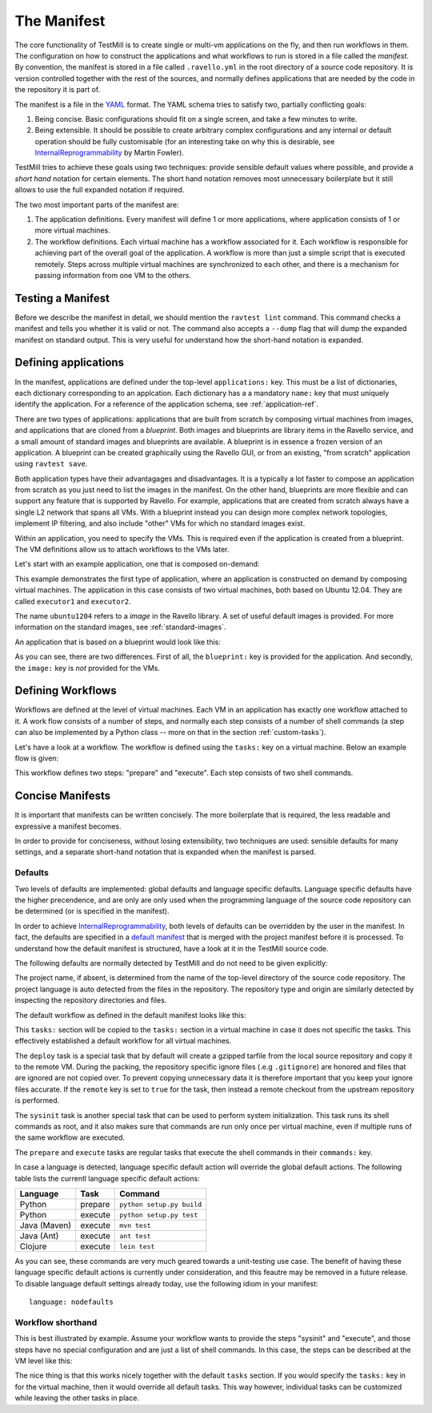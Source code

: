 ************
The Manifest
************

The core functionality of TestMill is to create single or multi-vm applications
on the fly, and then run workflows in them. The configuration on how to
construct the applications and what workflows to run is stored in a file called
the *manifest*. By convention, the manifest is stored in a file called
``.ravello.yml`` in the root directory of a source code repository. It is
version controlled together with the rest of the sources, and normally defines
applications that are needed by the code in the repository it is part of.

The manifest is a file in the YAML_ format. The YAML schema tries to satisfy
two, partially conflicting goals:

1. Being concise. Basic configurations should fit on a single screen, and take
   a few minutes to write.

2. Being extensible. It should be possible to create arbitrary complex
   configurations and any internal or default operation should be fully
   customisable (for an interesting take on why this is desirable, see
   InternalReprogrammability_ by Martin Fowler).

TestMill tries to achieve these goals using two techniques: provide sensible
default values where possible, and provide a *short hand* notation for certain
elements. The short hand notation removes most unnecessary boilerplate but it
still allows to use the full expanded notation if required.

The two most important parts of the manifest are:

1. The application definitions. Every manifest will define 1 or more
   applications, where application consists of 1 or more virtual machines.

2. The workflow definitions. Each virtual machine has a workflow associated for
   it. Each workflow is responsible for achieving part of the overall goal of
   the application.
   A workflow is more than just a simple script that is executed remotely.
   Steps across multiple virtual machines are synchronized to each other, and
   there is a mechanism for passing information from one VM to the others.


Testing a Manifest
==================

Before we describe the manifest in detail, we should mention the ``ravtest
lint`` command. This command checks a manifest and tells you whether it is
valid or not. The command also accepts a ``--dump`` flag that will dump the
expanded manifest on standard output. This is very useful for understand how
the short-hand notation is expanded.


Defining applications
=====================

In the manifest, applications are defined under the top-level ``applications:``
key. This must be a list of dictionaries, each dictionary corresponding to an
applcation. Each dictionary has a a mandatory ``name:`` key that must uniquely
identify the application. For a reference of the application schema, see
:ref:`application-ref`.

There are two types of applications: applications that are built from scratch
by composing virtual machines from images, and applications that are cloned
from a *blueprint*. Both images and blueprints are library items in the Ravello
service, and a small amount of standard images and blueprints are available. A
blueprint is in essence a frozen version of an application. A blueprint can be
created graphically using the Ravello GUI, or from an existing, "from scratch"
application using ``ravtest save``.

Both application types have their advantagages and disadvantages. It is a
typically a lot faster to compose an application from scratch as you just need
to list the images in the manifest. On the other hand, blueprints are more
flexible and can support any feature that is supported by Ravello. For example,
applications that are created from scratch always have a single L2 network that
spans all VMs.  With a blueprint instead you can design more complex network
topologies, implement IP filtering, and also include "other" VMs for which no
standard images exist.

Within an application, you need to specify the VMs. This is required even if
the application is created from a blueprint. The VM definitions allow us to
attach workflows to the VMs later.

Let's start with an example application, one that is composed on-demand:

.. code-block:: yaml
    :linenos:

    applications:
    -   name: unittest
        vms:
        -   name: executor1
            image: ubuntu1204
        -   name: executor2
            image: ubuntu1204


This example demonstrates the first type of application, where an application
is constructed on demand by composing virtual machines. The application in this
case consists of two virtual machines, both based on Ubuntu 12.04. They are
called ``executor1`` and ``executor2``.

The name ``ubuntu1204`` refers to a *image* in the Ravello library. A set of
useful default images is provided. For more information on the standard images,
see :ref:`standard-images`.

An application that is based on a blueprint would look like this:

.. code-block:: yaml
    :linenos:

    applications:
    -   name: unittest
        blueprint: unittest-bp
        vms:
        -   name: executor1
        -   name: executor2

As you can see, there are two differences. First of all, the ``blueprint:`` key
is provided for the application. And secondly, the ``image:`` key is *not*
provided for the VMs.

Defining Workflows
==================

Workflows are defined at the level of virtual machines. Each VM in an
application has exactly one workflow attached to it. A work flow consists of a
number of steps, and normally each step consists of a number of shell commands
(a step can also be implemented by a Python class -- more on that in the
section :ref:`custom-tasks`).

Let's have a look at a workflow. The workflow is defined using the ``tasks:``
key on a virtual machine. Below an example flow is given:

.. code-block:: yaml
    :linenos:

    tasks:
    -   name: prepare
        commands:
        - shell_cmd_1
        - shell_cmd_2
    -   name: execute:
        commands:
        -   shell_cmd_1
        -   shell_cmd_2


This workflow defines two steps: "prepare" and "execute". Each step consists of
two shell commands.

Concise Manifests
=================

It is important that manifests can be written concisely. The more boilerplate
that is required, the less readable and expressive a manifest becomes.

In order to provide for conciseness, without losing extensibility, two
techniques are used: sensible defaults for many settings, and a separate
short-hand notation that is expanded when the manifest is parsed.

Defaults
--------

Two levels of defaults are implemented: global defaults and language specific
defaults. Language specific defaults have the higher precendence, and are only
are only used when the programming language of the source code repository can
be determined (or is specified in the manifest).

In order to achieve InternalReprogrammability_, both levels of defaults can be
overridden by the user in the manifest. In fact, the defaults are specified in
a `default manifest`_ that is merged with the project manifest before it is
processed. To understand how the default manifest is structured, have a look at
it in the TestMill source code.

The following defaults are normally detected by TestMill and do not need to be
given explicitly:

.. code-block:: yaml
    :linenos:

    project:
        name: project-name
        language: project-language
    repository:
        type: git
        url: remote-origin

The project name, if absent, is determined from the name of the top-level
directory of the source code repository. The project language is auto detected
from the files in the repository. The repository type and origin are similarly
detected by inspecting the repository directories and files.

The default workflow as defined in the default manifest looks like this:

.. code-block:: yaml
    :linenos:

    tasks:
    -   name: deploy
        quiet: true
        class: testmill.tasks.DeployTask
    -   name: sysinit
        quiet: true
        class: testmill.tasks.SysinitTask
    -   name: prepare
        quiet: true
        class: testmill.tasks.Task
    -   name: execute
        quiet: false
        class: testmill.tasks.Task

This ``tasks:`` section will be copied to the ``tasks:`` section in a virtual
machine in case it does not specific the tasks. This effectively established a
default workflow for all virtual machines.

The ``deploy`` task is a special task that by default will create a gzipped
tarfile from the local source repository and copy it to the remote VM. During
the packing, the repository specific ignore files (.e.g ``.gitignore``) are
honored and files that are ignored are not copied over. To prevent copying
unnecessary data it is therefore important that you keep your ignore files
accurate. If the ``remote`` key is set to ``true`` for the task, then instead a
remote checkout from the upstream repository is performed.

The ``sysinit`` task is another special task that can be used to perform system
initialization. This task runs its shell commands as root, and it also makes
sure that commands are run only once per virtual machine, even if multiple runs
of the same workflow are executed.

The ``prepare`` and ``execute`` tasks are regular tasks that execute the shell
commands in their ``commands:`` key.

In case a language is detected, language specific default action will override
the global default actions. The following table lists the currentl language
specific default actions:

============  =======  ==================================
Language      Task     Command
============  =======  ==================================
Python        prepare  ``python setup.py build``
Python        execute  ``python setup.py test``
Java (Maven)  execute  ``mvn test``
Java (Ant)    execute  ``ant test``
Clojure       execute  ``lein test``
============  =======  ==================================

As you can see, these commands are very much geared towards a unit-testing use
case. The benefit of having these language specific default actions is
currently under consideration, and this feautre may be removed in a future
release. To disable language default settings already today, use the following
idiom in your manifest::

    language: nodefaults


Workflow shorthand
------------------

This is best illustrated by example. Assume your workflow wants to provide the
steps "sysinit" and "execute", and those steps have no special configuration
and are just a list of shell commands. In this case, the steps can be described
at the VM level like this:

.. code-block:: yaml
    :linenos:

    name: myvm
    sysinit:
    -   shell_cmd_1
    -   shell_cmd_2
    execute:
    -   shell_cmd

The nice thing is that this works nicely together with the default ``tasks``
section. If you would specify the ``tasks:`` key in for the virtual machine,
then it would override all default tasks. This way however, individual tasks
can be customized while leaving the other tasks in place.


.. _YAML: http://yaml.org/
.. _InternalReprogrammability: http://martinfowler.com/bliki/InternalReprogrammability.html
.. _default manifest: https://github.com/ravello/testmill/blob/master/lib/testmill/defaults.yml
